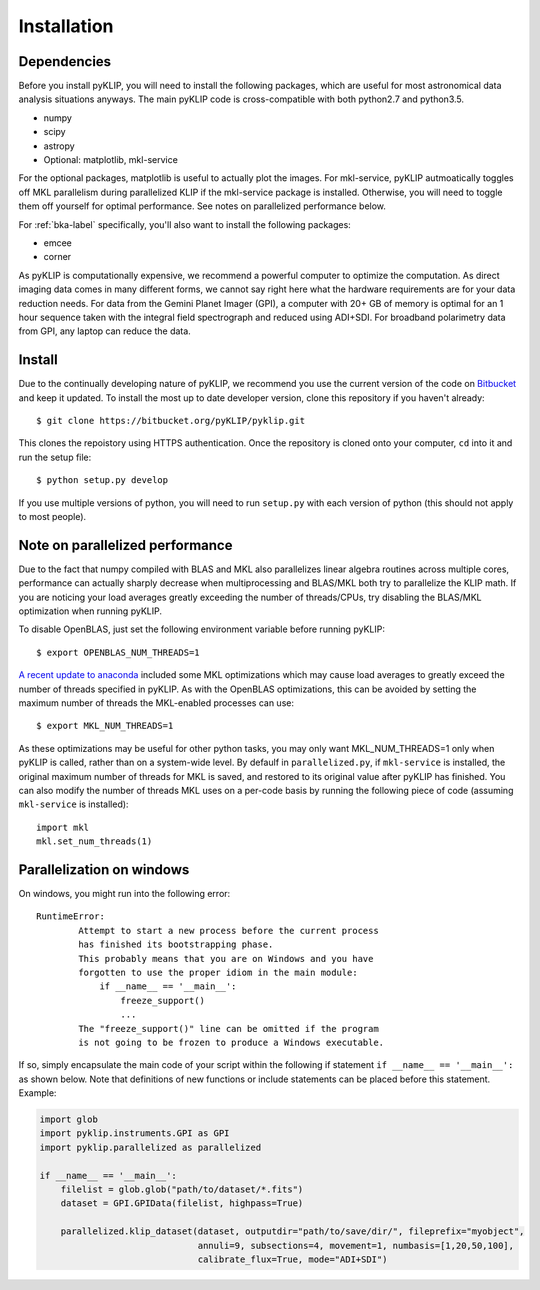 .. _install-label:

Installation
==============

Dependencies
-------------
Before you install pyKLIP, you will need to install the following packages, which are useful for most astronomical
data analysis situations anyways. The main pyKLIP code is cross-compatible with both python2.7 and python3.5.

* numpy
* scipy
* astropy
* Optional: matplotlib, mkl-service

For the optional packages, matplotlib is useful to actually plot the images. For mkl-service, pyKLIP autmoatically
toggles off MKL parallelism during parallelized KLIP if the mkl-service package is installed. Otherwise, you
will need to toggle them off yourself for optimal performance. See notes on parallelized performance below.

For :ref:`bka-label` specifically, you'll also want to install the following packages:

* emcee
* corner

As pyKLIP is computationally expensive, we recommend a powerful computer to optimize the computation. As direct imaging
data comes in many different forms, we cannot say
right here what the hardware requirements are for your data reduction needs. For data from the Gemini Planet Imager
(GPI), a computer with 20+ GB of memory is optimal for an 1 hour sequence taken with the integral field spectrograph and
reduced using ADI+SDI. For broadband polarimetry data from GPI, any laptop can reduce the data.

Install
-------

Due to the continually developing nature of pyKLIP, we recommend you use the current version of the code on
`Bitbucket <https://bitbucket.org/pyKLIP/pyklip>`_ and keep it updated.
To install the most up to date developer version, clone this repository if you haven't already::

    $ git clone https://bitbucket.org/pyKLIP/pyklip.git

This clones the repoistory using HTTPS authentication. Once the repository is cloned onto your computer, ``cd`` into it and run the setup file::

    $ python setup.py develop

If you use multiple versions of python, you will need to run ``setup.py`` with each version of python
(this should not apply to most people).

Note on parallelized performance
--------------------------------


Due to the fact that numpy compiled with BLAS and MKL also parallelizes linear algebra routines across multiple cores,
performance can actually sharply decrease when multiprocessing and BLAS/MKL both try to parallelize the KLIP math.
If you are noticing your load averages greatly exceeding the number of threads/CPUs,
try disabling the BLAS/MKL optimization when running pyKLIP.

To disable OpenBLAS, just set the following environment variable before running pyKLIP::

    $ export OPENBLAS_NUM_THREADS=1

`A recent update to anaconda <https://www.continuum.io/blog/developer-blog/anaconda-25-release-now-mkl-optimizations>`_
included some MKL optimizations which may cause load averages to greatly exceed the number of threads specified in pyKLIP.
As with the OpenBLAS optimizations, this can be avoided by setting the maximum number of threads the MKL-enabled processes can use::

    $ export MKL_NUM_THREADS=1

As these optimizations may be useful for other python tasks, you may only want MKL_NUM_THREADS=1 only when pyKLIP is called,
rather than on a system-wide level. By defaulf in ``parallelized.py``, if ``mkl-service`` is installed, the original
maximum number of threads for MKL is saved, and restored to its original value after pyKLIP has finished. You can also
modify the number of threads MKL uses on a per-code basis by running the following piece of code (assuming ``mkl-service`` is installed)::

    import mkl
    mkl.set_num_threads(1)


Parallelization on windows
--------------------------------

On windows, you might run into the following error::

    RuntimeError:
            Attempt to start a new process before the current process
            has finished its bootstrapping phase.
            This probably means that you are on Windows and you have
            forgotten to use the proper idiom in the main module:
                if __name__ == '__main__':
                    freeze_support()
                    ...
            The "freeze_support()" line can be omitted if the program
            is not going to be frozen to produce a Windows executable.

If so, simply encapsulate the main code of your script within the following if statement ``if __name__ == '__main__':`` as shown below.
Note that definitions of new functions or include statements can be placed before this statement. Example:

.. code-block:: python

    import glob
    import pyklip.instruments.GPI as GPI
    import pyklip.parallelized as parallelized

    if __name__ == '__main__':
        filelist = glob.glob("path/to/dataset/*.fits")
        dataset = GPI.GPIData(filelist, highpass=True)

        parallelized.klip_dataset(dataset, outputdir="path/to/save/dir/", fileprefix="myobject",
                                  annuli=9, subsections=4, movement=1, numbasis=[1,20,50,100],
                                  calibrate_flux=True, mode="ADI+SDI")
